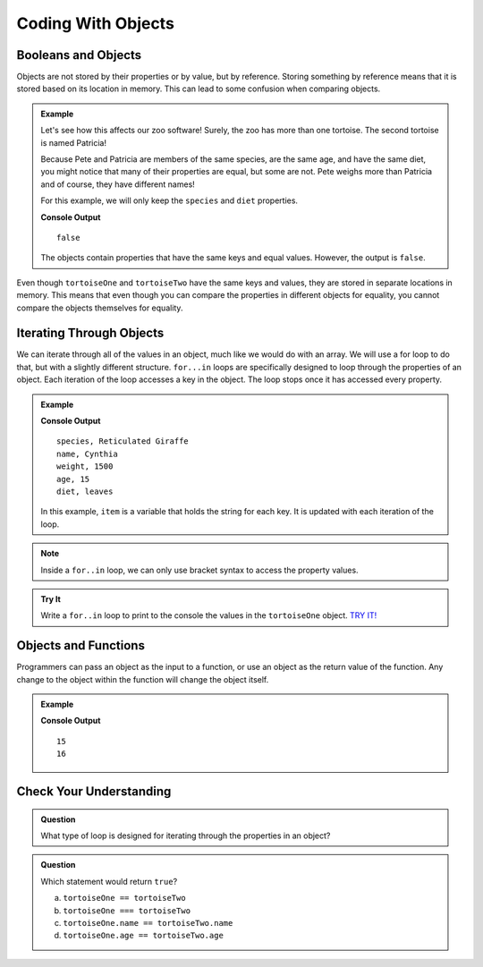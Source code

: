 Coding With Objects
===================

Booleans and Objects
--------------------

Objects are not stored by their properties or by value, but by reference.
Storing something by reference means that it is stored based on its location in memory.
This can lead to some confusion when comparing objects.

.. admonition:: Example

   Let's see how this affects our zoo software! Surely, the zoo has more than one tortoise. The second tortoise is named Patricia!

   .. sourcecode:: js
      :linenos:

      let tortoiseTwo = {
          species: "Galapagos Tortoise",
          name: "Patricia",
          weight: 800,
          age: 85,
          diet: ["pumpkins", "lettuce", "cabbage"],
          sign: function() {
              return this.name + " is a " + this.species;
          }
       };

   Because Pete and Patricia are members of the same species, are the same age, and have the same diet, you might notice that many of their properties are equal, but some are not.
   Pete weighs more than Patricia and of course, they have different names!

   For this example, we will only keep the ``species`` and ``diet`` properties.

   .. sourcecode:: js
      :linenos:

      let tortoiseOne = {
          species: "Galapagos Tortoise",
          diet: ["pumpkins", "lettuce", "cabbage"]
       };

       let tortoiseTwo = {
          species: "Galapagos Tortoise",
          diet: ["pumpkins", "lettuce", "cabbage"],
       };

       console.log(tortoiseOne === tortoiseTwo);

   **Console Output**

   ::

      false

   The objects contain properties that have the same keys and equal values.
   However, the output is ``false``.

Even though ``tortoiseOne`` and ``tortoiseTwo`` have the same keys and values, they are stored in separate locations in memory.
This means that even though you can compare the properties in different objects for equality, you cannot compare the objects themselves for equality.

Iterating Through Objects
-------------------------

We can iterate through all of the values in an object, much like we would do with an array.
We will use a for loop to do that, but with a slightly different structure.
``for...in`` loops are specifically designed to loop through the properties of an object.
Each iteration of the loop accesses a key in the object.
The loop stops once it has accessed every property.


.. admonition:: Example

   .. sourcecode:: js
      :linenos:

      let giraffe = {
        species: "Reticulated Giraffe",
        name: "Cynthia",
        weight: 1500,
        age: 15,
        diet: "leaves"
      };

      for (item in giraffe) {
         console.log(item + ", " + giraffe[item]);
      }

   **Console Output**

   ::

      species, Reticulated Giraffe
      name, Cynthia
      weight, 1500
      age, 15
      diet, leaves

   In this example, ``item`` is a variable that holds the string for each key. It is updated with each iteration of the loop.

.. note::

   Inside a ``for..in`` loop, we can only use bracket syntax to access the property values.

.. admonition:: Try It

   Write a ``for..in`` loop to print to the console the values in the ``tortoiseOne`` object. `TRY IT! <https://repl.it/@launchcode/forinLoop/>`_


Objects and Functions
---------------------

Programmers can pass an object as the input to a function, or use an object as the return value of the function.
Any change to the object within the function will change the object itself.

.. admonition:: Example

   .. sourcecode:: js
      :linenos:

      let giraffe = {
        species: "Reticulated Giraffe",
        name: "Cynthia",
        weight: 1500,
        age: 15,
        diet: "leaves"
      };

      function birthday(animal) {
          animal.age = animal.age + 1;
          return animal;
      }

      console.log(giraffe.age);
      
      birthday(giraffe);

      console.log(giraffe.age);

   **Console Output**

   ::

      15
      16

Check Your Understanding
------------------------

.. admonition:: Question

   What type of loop is designed for iterating through the properties in an object?

.. admonition:: Question

   Which statement would return ``true``?

   a. ``tortoiseOne == tortoiseTwo``
   b. ``tortoiseOne === tortoiseTwo``
   c. ``tortoiseOne.name == tortoiseTwo.name``
   d. ``tortoiseOne.age == tortoiseTwo.age``

